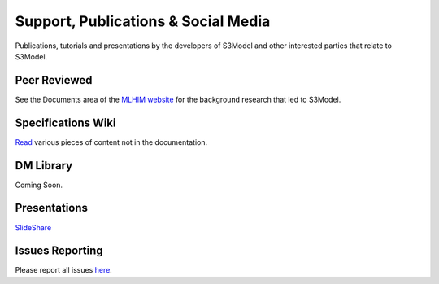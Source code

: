 ====================================
Support, Publications & Social Media
====================================
Publications, tutorials and presentations by the developers of S3Model and other interested parties that relate to S3Model.


Peer Reviewed
-------------
See the Documents area of the `MLHIM website <http://mlhim.org/documents>`_ for the background research that led to S3Model.

Specifications Wiki
-------------------
`Read <https://github.com/DataInsightsInc/S3Model/wiki>`_ various pieces of content not in the documentation.

DM Library
-----------
Coming Soon.

.. `Examples of DMs <https://github.com/S3Model/DMlib>`_

Presentations
-------------
`SlideShare <http://www.slideshare.net/twcook>`_

Issues Reporting
----------------
Please report all issues `here <https://github.com/DataInsightsInc/S3Model/issues>`_.


